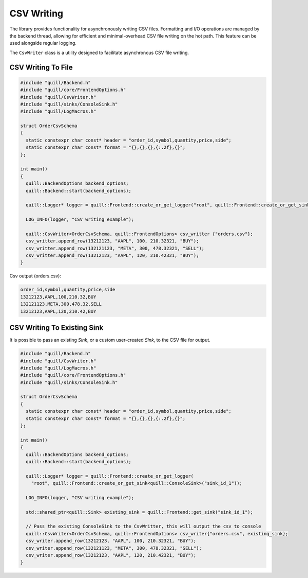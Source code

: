 .. title:: CSV Writing

CSV Writing
===========

The library provides functionality for asynchronously writing CSV files. Formatting and I/O operations are managed by the backend thread, allowing for efficient and minimal-overhead CSV file writing on the hot path. This feature can be used alongside regular logging.

The ``CsvWriter`` class is a utility designed to facilitate asynchronous CSV file writing.

CSV Writing To File
-------------------

.. code:: cpp

    #include "quill/Backend.h"
    #include "quill/core/FrontendOptions.h"
    #include "quill/CsvWriter.h"
    #include "quill/sinks/ConsoleSink.h"
    #include "quill/LogMacros.h"

    struct OrderCsvSchema
    {
      static constexpr char const* header = "order_id,symbol,quantity,price,side";
      static constexpr char const* format = "{},{},{},{:.2f},{}";
    };

    int main()
    {
      quill::BackendOptions backend_options;
      quill::Backend::start(backend_options);

      quill::Logger* logger = quill::Frontend::create_or_get_logger("root", quill::Frontend::create_or_get_sink<quill::ConsoleSink>("sink_id_1"));

      LOG_INFO(logger, "CSV writing example");

      quill::CsvWriter<OrderCsvSchema, quill::FrontendOptions> csv_writter {"orders.csv"};
      csv_writter.append_row(13212123, "AAPL", 100, 210.32321, "BUY");
      csv_writter.append_row(132121123, "META", 300, 478.32321, "SELL");
      csv_writter.append_row(13212123, "AAPL", 120, 210.42321, "BUY");
    }

Csv output (orders.csv):

.. code-block:: shell

    order_id,symbol,quantity,price,side
    13212123,AAPL,100,210.32,BUY
    132121123,META,300,478.32,SELL
    13212123,AAPL,120,210.42,BUY

CSV Writing To Existing Sink
----------------------------
It is possible to pass an existing `Sink`, or a custom user-created `Sink`, to the CSV file for output.

.. code:: cpp

    #include "quill/Backend.h"
    #include "quill/CsvWriter.h"
    #include "quill/LogMacros.h"
    #include "quill/core/FrontendOptions.h"
    #include "quill/sinks/ConsoleSink.h"

    struct OrderCsvSchema
    {
      static constexpr char const* header = "order_id,symbol,quantity,price,side";
      static constexpr char const* format = "{},{},{},{:.2f},{}";
    };

    int main()
    {
      quill::BackendOptions backend_options;
      quill::Backend::start(backend_options);

      quill::Logger* logger = quill::Frontend::create_or_get_logger(
        "root", quill::Frontend::create_or_get_sink<quill::ConsoleSink>("sink_id_1"));

      LOG_INFO(logger, "CSV writing example");

      std::shared_ptr<quill::Sink> existing_sink = quill::Frontend::get_sink("sink_id_1");

      // Pass the existing ConsoleSink to the CsvWritter, this will output the csv to console
      quill::CsvWriter<OrderCsvSchema, quill::FrontendOptions> csv_writer{"orders.csv", existing_sink};
      csv_writer.append_row(13212123, "AAPL", 100, 210.32321, "BUY");
      csv_writer.append_row(132121123, "META", 300, 478.32321, "SELL");
      csv_writer.append_row(13212123, "AAPL", 120, 210.42321, "BUY");
    }
